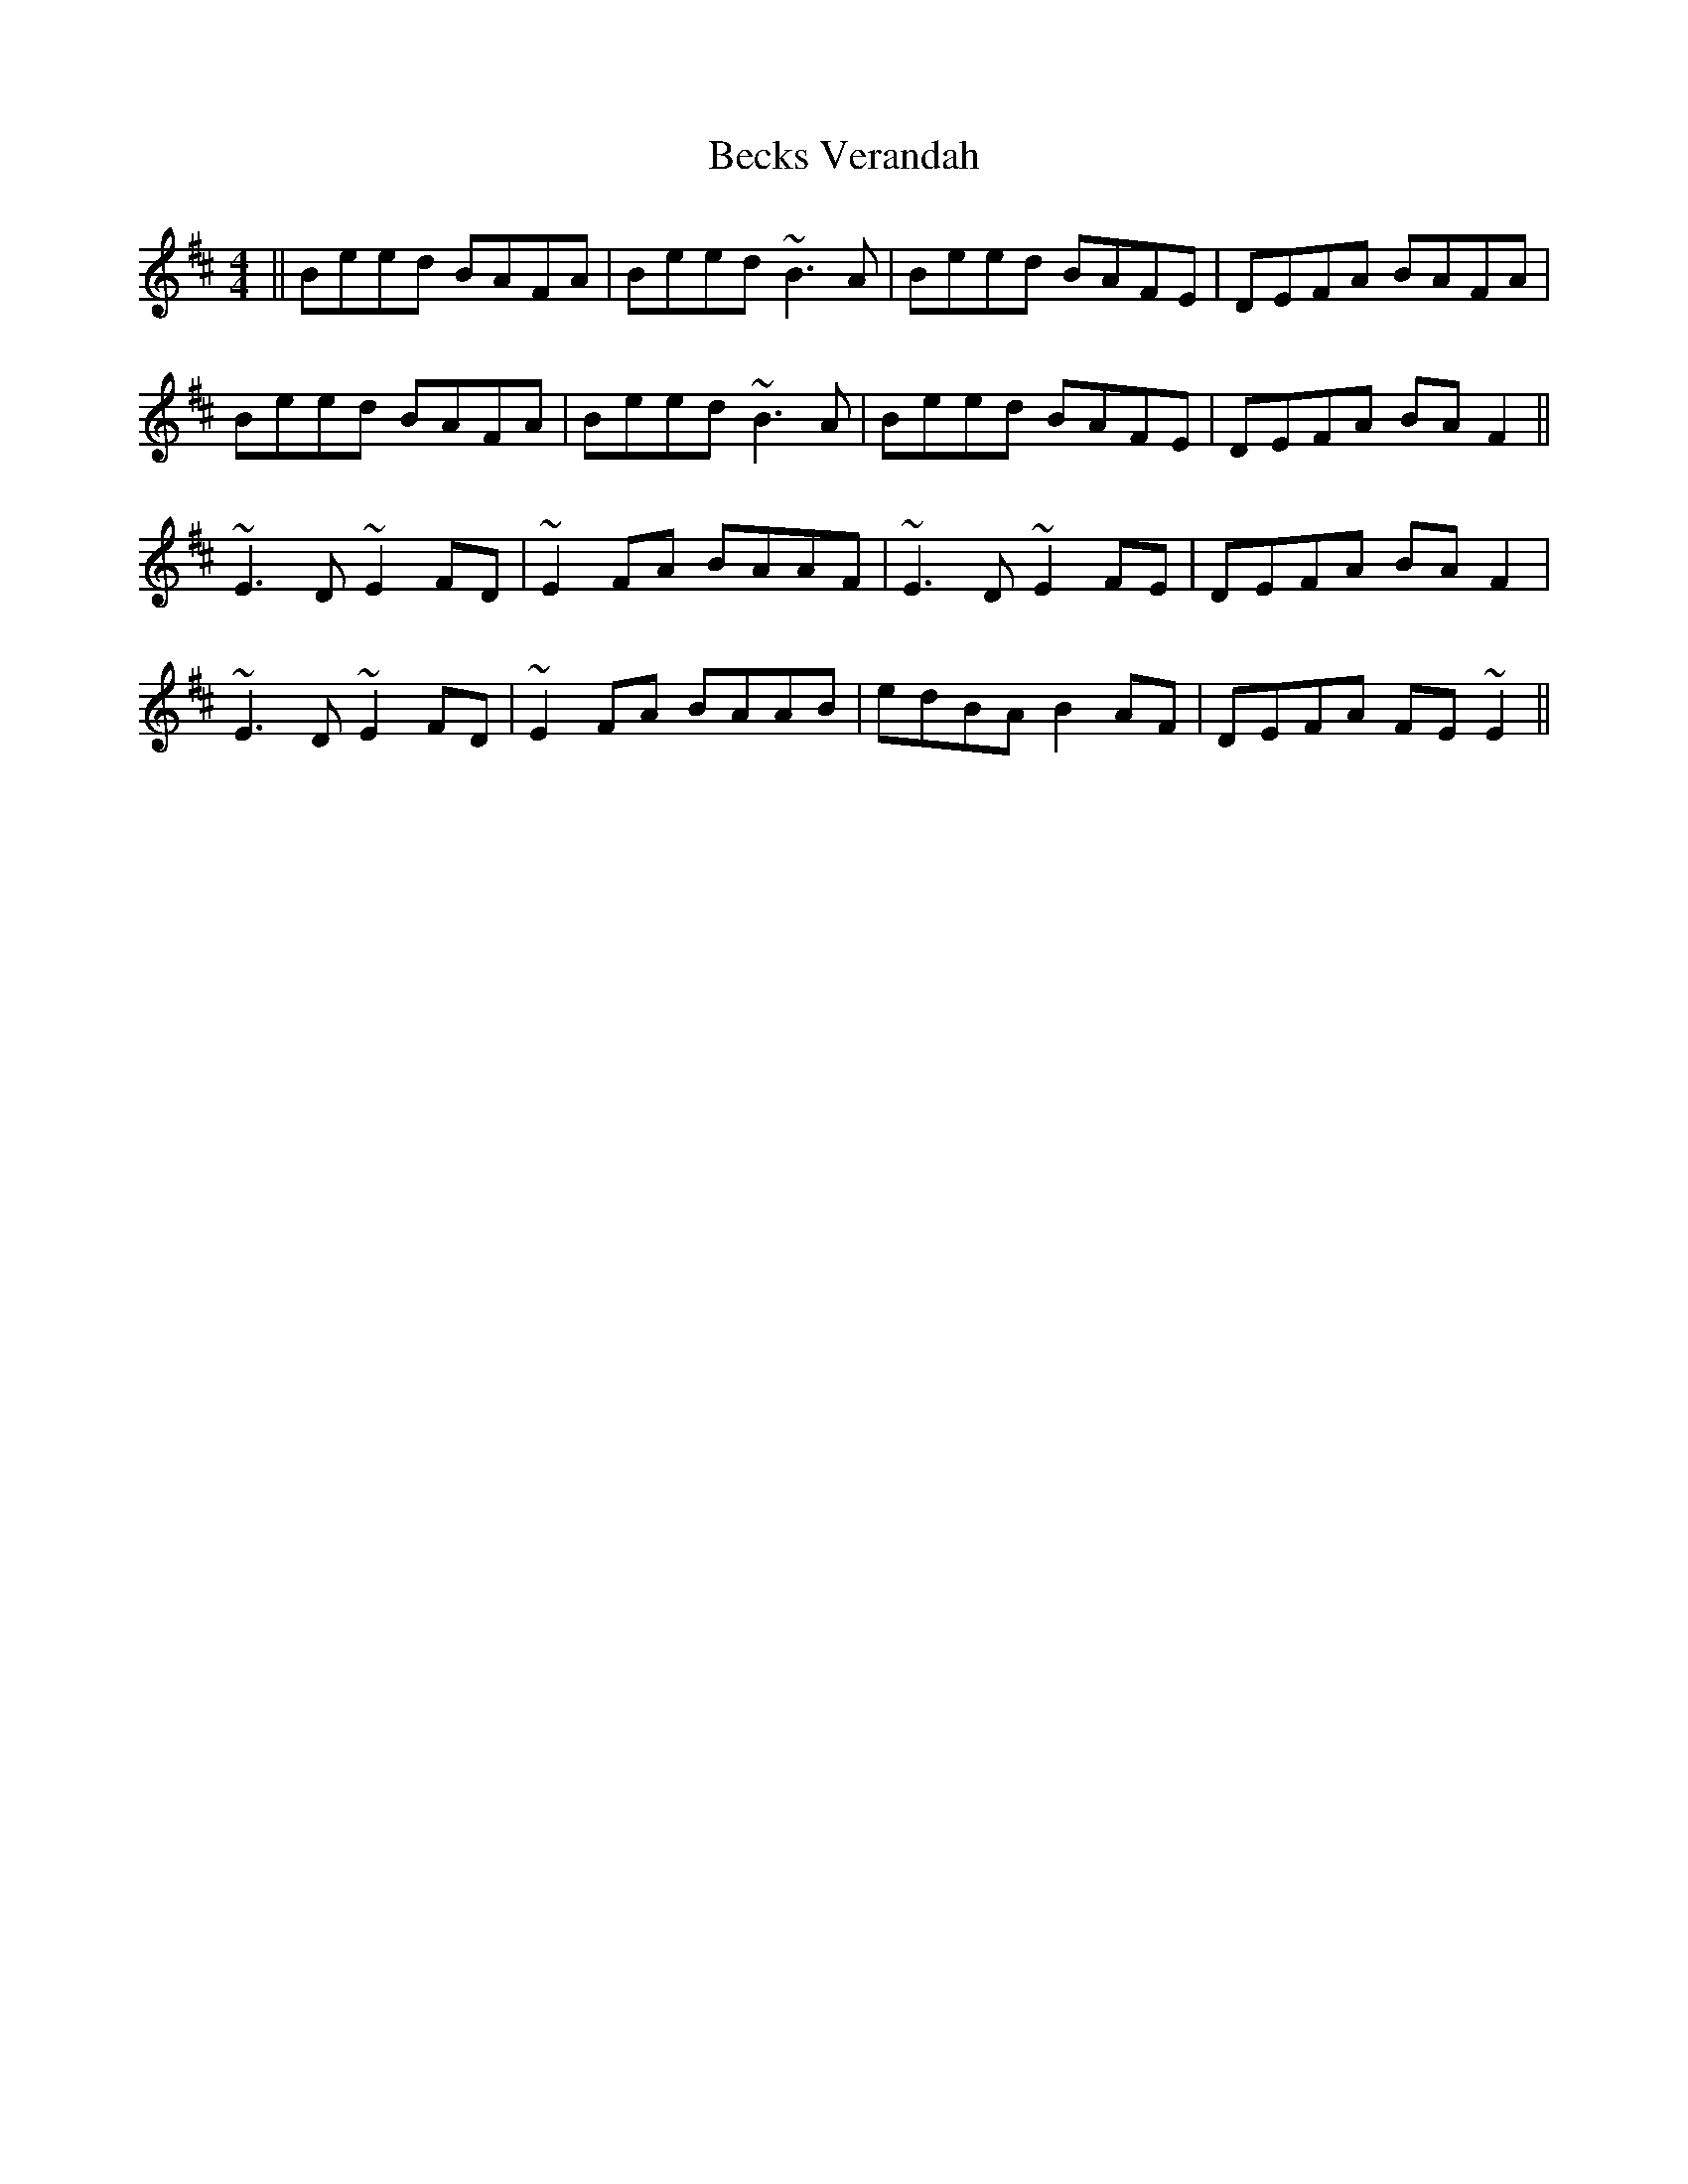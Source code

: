 X: 3166
T: Becks Verandah
R: reel
M: 4/4
K: Edorian
||Beed BAFA|Beed ~B3A|Beed BAFE|DEFA BAFA|
Beed BAFA|Beed ~B3A|Beed BAFE|DEFA BAF2||
~E3D ~E2FD|~E2FA BAAF|~E3D ~E2FE|DEFA BAF2|
~E3D ~E2FD|~E2FA BAAB|edBA B2AF|DEFA FE~E2||

